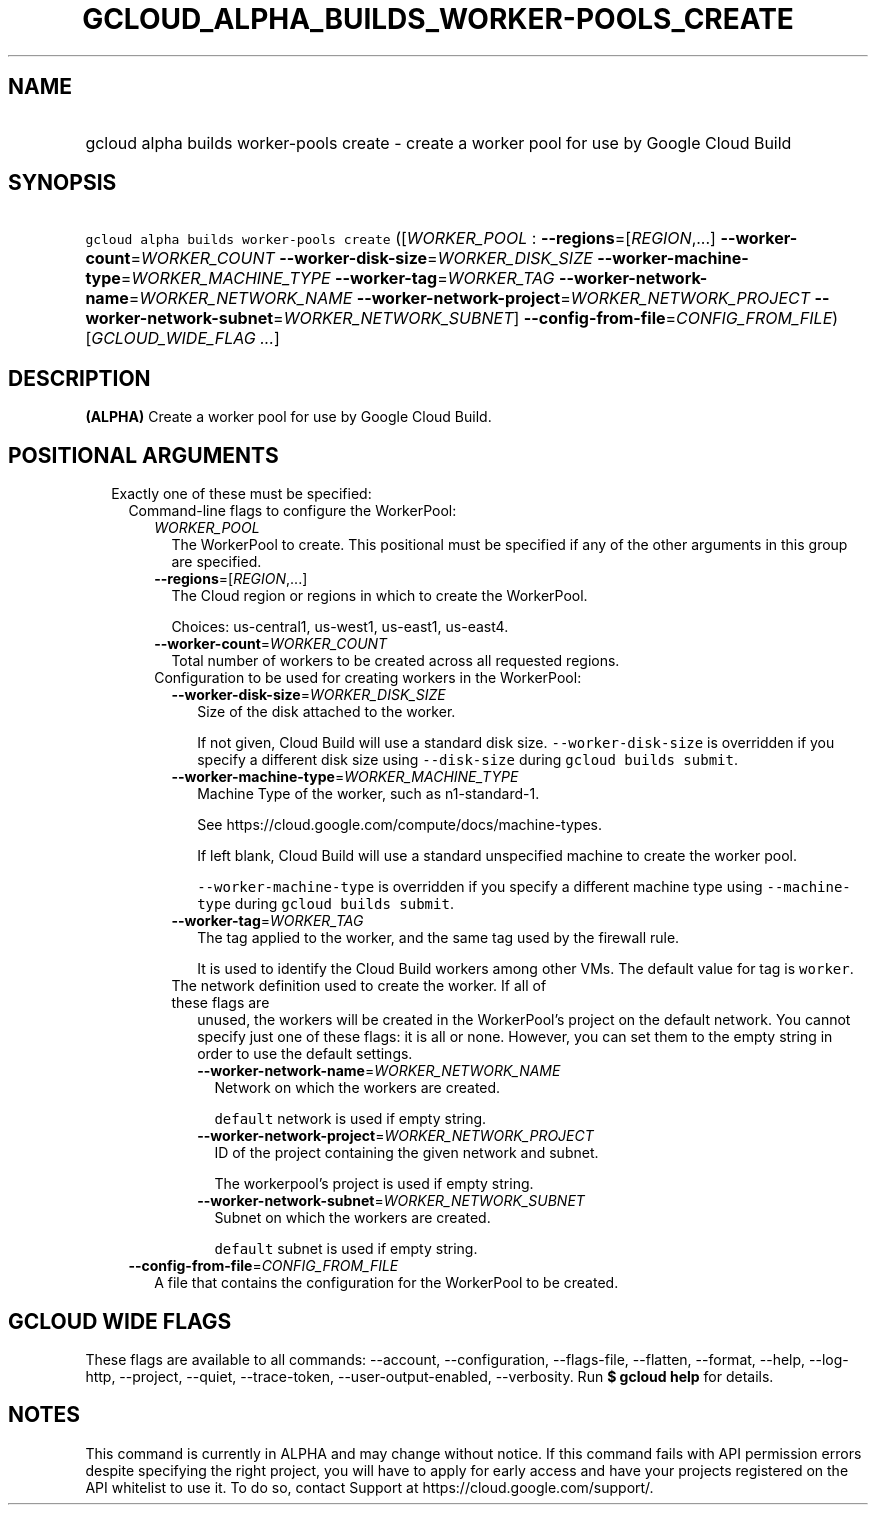 
.TH "GCLOUD_ALPHA_BUILDS_WORKER\-POOLS_CREATE" 1



.SH "NAME"
.HP
gcloud alpha builds worker\-pools create \- create a worker pool for use by Google Cloud Build



.SH "SYNOPSIS"
.HP
\f5gcloud alpha builds worker\-pools create\fR ([\fIWORKER_POOL\fR\ :\ \fB\-\-regions\fR=[\fIREGION\fR,...]\ \fB\-\-worker\-count\fR=\fIWORKER_COUNT\fR\ \fB\-\-worker\-disk\-size\fR=\fIWORKER_DISK_SIZE\fR\ \fB\-\-worker\-machine\-type\fR=\fIWORKER_MACHINE_TYPE\fR\ \fB\-\-worker\-tag\fR=\fIWORKER_TAG\fR\ \fB\-\-worker\-network\-name\fR=\fIWORKER_NETWORK_NAME\fR\ \fB\-\-worker\-network\-project\fR=\fIWORKER_NETWORK_PROJECT\fR\ \fB\-\-worker\-network\-subnet\fR=\fIWORKER_NETWORK_SUBNET\fR]\ \fB\-\-config\-from\-file\fR=\fICONFIG_FROM_FILE\fR) [\fIGCLOUD_WIDE_FLAG\ ...\fR]



.SH "DESCRIPTION"

\fB(ALPHA)\fR Create a worker pool for use by Google Cloud Build.



.SH "POSITIONAL ARGUMENTS"

.RS 2m
.TP 2m

Exactly one of these must be specified:

.RS 2m
.TP 2m

Command\-line flags to configure the WorkerPool:

.RS 2m
.TP 2m
\fIWORKER_POOL\fR
The WorkerPool to create. This positional must be specified if any of the other
arguments in this group are specified.

.TP 2m
\fB\-\-regions\fR=[\fIREGION\fR,...]
The Cloud region or regions in which to create the WorkerPool.

Choices: us\-central1, us\-west1, us\-east1, us\-east4.

.TP 2m
\fB\-\-worker\-count\fR=\fIWORKER_COUNT\fR
Total number of workers to be created across all requested regions.

.TP 2m

Configuration to be used for creating workers in the WorkerPool:

.RS 2m
.TP 2m
\fB\-\-worker\-disk\-size\fR=\fIWORKER_DISK_SIZE\fR
Size of the disk attached to the worker.

If not given, Cloud Build will use a standard disk size.
\f5\-\-worker\-disk\-size\fR is overridden if you specify a different disk size
using \f5\-\-disk\-size\fR during \f5gcloud builds submit\fR.

.TP 2m
\fB\-\-worker\-machine\-type\fR=\fIWORKER_MACHINE_TYPE\fR
Machine Type of the worker, such as n1\-standard\-1.

See https://cloud.google.com/compute/docs/machine\-types.

If left blank, Cloud Build will use a standard unspecified machine to create the
worker pool.

\f5\-\-worker\-machine\-type\fR is overridden if you specify a different machine
type using \f5\-\-machine\-type\fR during \f5gcloud builds submit\fR.

.TP 2m
\fB\-\-worker\-tag\fR=\fIWORKER_TAG\fR
The tag applied to the worker, and the same tag used by the firewall rule.

It is used to identify the Cloud Build workers among other VMs. The default
value for tag is \f5worker\fR.

.TP 2m

The network definition used to create the worker. If all of these flags are
unused, the workers will be created in the WorkerPool's project on the default
network. You cannot specify just one of these flags: it is all or none. However,
you can set them to the empty string in order to use the default settings.



.RS 2m
.TP 2m
\fB\-\-worker\-network\-name\fR=\fIWORKER_NETWORK_NAME\fR
Network on which the workers are created.

\f5default\fR network is used if empty string.

.TP 2m
\fB\-\-worker\-network\-project\fR=\fIWORKER_NETWORK_PROJECT\fR
ID of the project containing the given network and subnet.

The workerpool's project is used if empty string.

.TP 2m
\fB\-\-worker\-network\-subnet\fR=\fIWORKER_NETWORK_SUBNET\fR
Subnet on which the workers are created.

\f5default\fR subnet is used if empty string.

.RE
.RE
.RE
.sp
.TP 2m
\fB\-\-config\-from\-file\fR=\fICONFIG_FROM_FILE\fR
A file that contains the configuration for the WorkerPool to be created.


.RE
.RE
.sp

.SH "GCLOUD WIDE FLAGS"

These flags are available to all commands: \-\-account, \-\-configuration,
\-\-flags\-file, \-\-flatten, \-\-format, \-\-help, \-\-log\-http, \-\-project,
\-\-quiet, \-\-trace\-token, \-\-user\-output\-enabled, \-\-verbosity. Run \fB$
gcloud help\fR for details.



.SH "NOTES"

This command is currently in ALPHA and may change without notice. If this
command fails with API permission errors despite specifying the right project,
you will have to apply for early access and have your projects registered on the
API whitelist to use it. To do so, contact Support at
https://cloud.google.com/support/.

